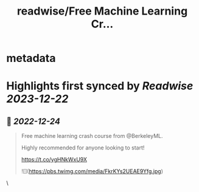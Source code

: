 :PROPERTIES:
:title: readwise/Free Machine Learning Cr...
:END:


* metadata
:PROPERTIES:
:author: [[abacusai on Twitter]]
:full-title: "Free Machine Learning Cr..."
:category: [[tweets]]
:url: https://twitter.com/abacusai/status/1606318746783535105
:image-url: https://pbs.twimg.com/profile_images/1664704905414868994/_CIOI3Xw.jpg
:END:

* Highlights first synced by [[Readwise]] [[2023-12-22]]
** 📌 [[2022-12-24]]
#+BEGIN_QUOTE
Free machine learning crash course from @BerkeleyML.

Highly recommended for anyone looking to start!

https://t.co/ygHNkWxU9X 

![](https://pbs.twimg.com/media/FkrKYs2UEAE9Yfg.jpg) 
#+END_QUOTE\
